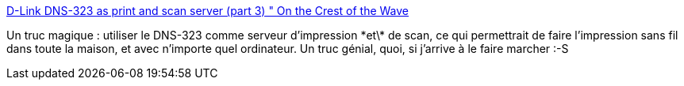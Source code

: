:jbake-type: post
:jbake-status: published
:jbake-title: D-Link DNS-323 as print and scan server (part 3) " On the Crest of the Wave
:jbake-tags: dns-323,printing,scan,_mois_nov.,_année_2009
:jbake-date: 2009-11-14
:jbake-depth: ../
:jbake-uri: shaarli/1258219390000.adoc
:jbake-source: https://nicolas-delsaux.hd.free.fr/Shaarli?searchterm=http%3A%2F%2Fcharly4711.wordpress.com%2F2008%2F04%2F30%2Fd-link-dns-323-as-print-and-scan-server-part-3%2F&searchtags=dns-323+printing+scan+_mois_nov.+_ann%C3%A9e_2009
:jbake-style: shaarli

http://charly4711.wordpress.com/2008/04/30/d-link-dns-323-as-print-and-scan-server-part-3/[D-Link DNS-323 as print and scan server (part 3) " On the Crest of the Wave]

Un truc magique : utiliser le DNS-323 comme serveur d'impression \*et\* de scan, ce qui permettrait de faire l'impression sans fil dans toute la maison, et avec n'importe quel ordinateur. Un truc génial, quoi, si j'arrive à le faire marcher :-S
